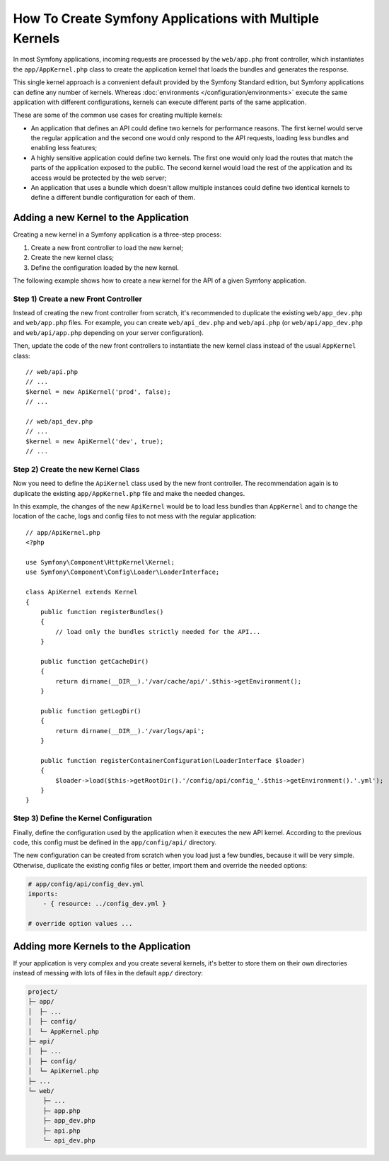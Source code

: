 .. index::
   single: kernel, performance

How To Create Symfony Applications with Multiple Kernels
========================================================

In most Symfony applications, incoming requests are processed by the
``web/app.php`` front controller, which instantiates the ``app/AppKernel.php``
class to create the application kernel that loads the bundles and generates the
response.

This single kernel approach is a convenient default provided by the Symfony
Standard edition, but Symfony applications can define any number of kernels.
Whereas :doc:`environments </configuration/environments>` execute the same
application with different configurations, kernels can execute different parts
of the same application.

These are some of the common use cases for creating multiple kernels:

* An application that defines an API could define two kernels for performance
  reasons. The first kernel would serve the regular application and the second
  one would only respond to the API requests, loading less bundles and enabling
  less features;
* A highly sensitive application could define two kernels. The first one would
  only load the routes that match the parts of the application exposed to the
  public. The second kernel would load the rest of the application and its
  access would be protected by the web server;
* An application that uses a bundle which doesn't allow multiple instances could
  define two identical kernels to define a different bundle configuration for
  each of them.

Adding a new Kernel to the Application
--------------------------------------

Creating a new kernel in a Symfony application is a three-step process:

1. Create a new front controller to load the new kernel;
2. Create the new kernel class;
3. Define the configuration loaded by the new kernel.

The following example shows how to create a new kernel for the API of a given
Symfony application.

Step 1) Create a new Front Controller
~~~~~~~~~~~~~~~~~~~~~~~~~~~~~~~~~~~~~

Instead of creating the new front controller from scratch, it's recommended to
duplicate the existing ``web/app_dev.php`` and ``web/app.php`` files. For
example, you can create ``web/api_dev.php`` and ``web/api.php`` (or
``web/api/app_dev.php`` and ``web/api/app.php`` depending on your server
configuration).

Then, update the code of the new front controllers to instantiate the new kernel
class instead of the usual ``AppKernel`` class::

    // web/api.php
    // ...
    $kernel = new ApiKernel('prod', false);
    // ...

    // web/api_dev.php
    // ...
    $kernel = new ApiKernel('dev', true);
    // ...

Step 2) Create the new Kernel Class
~~~~~~~~~~~~~~~~~~~~~~~~~~~~~~~~~~~

Now you need to define the ``ApiKernel`` class used by the new front controller.
The recommendation again is to duplicate the existing ``app/AppKernel.php`` file
and make the needed changes.

In this example, the changes of the new ``ApiKernel`` would be to load less
bundles than ``AppKernel`` and to change the location of the cache, logs and
config files to not mess with the regular application::

    // app/ApiKernel.php
    <?php

    use Symfony\Component\HttpKernel\Kernel;
    use Symfony\Component\Config\Loader\LoaderInterface;

    class ApiKernel extends Kernel
    {
        public function registerBundles()
        {
            // load only the bundles strictly needed for the API...
        }

        public function getCacheDir()
        {
            return dirname(__DIR__).'/var/cache/api/'.$this->getEnvironment();
        }

        public function getLogDir()
        {
            return dirname(__DIR__).'/var/logs/api';
        }

        public function registerContainerConfiguration(LoaderInterface $loader)
        {
            $loader->load($this->getRootDir().'/config/api/config_'.$this->getEnvironment().'.yml');
        }
    }

Step 3) Define the Kernel Configuration
~~~~~~~~~~~~~~~~~~~~~~~~~~~~~~~~~~~~~~~

Finally, define the configuration used by the application when it executes the
new API kernel. According to the previous code, this config must be defined in
the ``app/config/api/`` directory.

The new configuration can be created from scratch when you load just a few
bundles, because it will be very simple. Otherwise, duplicate the existing
config files or better, import them and override the needed options:

.. code-block:: yaml

    # app/config/api/config_dev.yml
    imports:
        - { resource: ../config_dev.yml }

    # override option values ...

Adding more Kernels to the Application
--------------------------------------

If your application is very complex and you create several kernels, it's better
to store them on their own directories instead of messing with lots of files in
the default ``app/`` directory:

.. code-block:: text

    project/
    ├─ app/
    │  ├─ ...
    │  ├─ config/
    │  └─ AppKernel.php
    ├─ api/
    │  ├─ ...
    │  ├─ config/
    │  └─ ApiKernel.php
    ├─ ...
    └─ web/
        ├─ ...
        ├─ app.php
        ├─ app_dev.php
        ├─ api.php
        └─ api_dev.php
